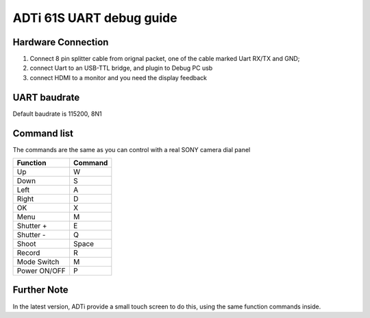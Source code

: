 #########################
ADTi 61S UART debug guide
#########################

Hardware Connection
===================

1. Connect 8 pin splitter cable from orignal packet, one of the cable marked Uart RX/TX and GND; 
2. connect Uart to an USB-TTL bridge, and plugin to Debug PC usb
3. connect HDMI to a monitor and you need the display feedback

UART baudrate
=============

Default baudrate is 115200, 8N1

Command list
============

The commands are the same as you can control with a real SONY camera dial panel

+----------------+----------------+
| Function       | Command        |
+================+================+
| Up             | W              |
+----------------+----------------+
| Down           | S              |
+----------------+----------------+
| Left           | A              |
+----------------+----------------+
| Right          | D              |
+----------------+----------------+
| OK             | X              |
+----------------+----------------+
| Menu           | M              |
+----------------+----------------+
| Shutter +      | E              |
+----------------+----------------+
| Shutter -      | Q              |
+----------------+----------------+
| Shoot          | Space          |
+----------------+----------------+
| Record         | R              |
+----------------+----------------+
| Mode Switch    | M              |
+----------------+----------------+
| Power ON/OFF   | P              |
+----------------+----------------+

Further Note
============

In the latest version, ADTi provide a small touch screen to do this, using the same function commands inside. 


